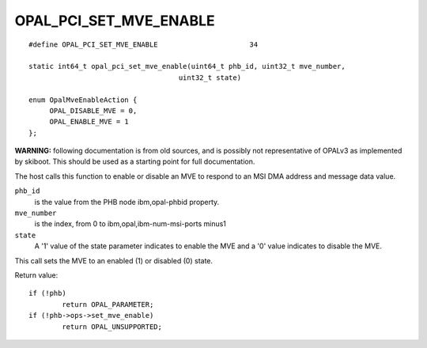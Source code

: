 OPAL_PCI_SET_MVE_ENABLE
=======================
::

   #define OPAL_PCI_SET_MVE_ENABLE			34

   static int64_t opal_pci_set_mve_enable(uint64_t phb_id, uint32_t mve_number,
				       uint32_t state)

   enum OpalMveEnableAction {
	OPAL_DISABLE_MVE = 0,
	OPAL_ENABLE_MVE = 1
   };

**WARNING:** following documentation is from old sources, and is possibly
not representative of OPALv3 as implemented by skiboot. This should be
used as a starting point for full documentation.

The host calls this function to enable or disable an MVE to respond to an MSI
DMA address and message data value.

``phb_id``
  is the value from the PHB node ibm,opal-phbid property.

``mve_number``
  is the index, from 0 to ibm,opal,ibm-num-msi-ports minus1

``state``
  A '1' value of the state parameter indicates to enable the MVE and a '0'
  value indicates to disable the MVE.

This call sets the MVE to an enabled (1) or disabled (0) state.

Return value: ::

	if (!phb)
		return OPAL_PARAMETER;
	if (!phb->ops->set_mve_enable)
		return OPAL_UNSUPPORTED;
